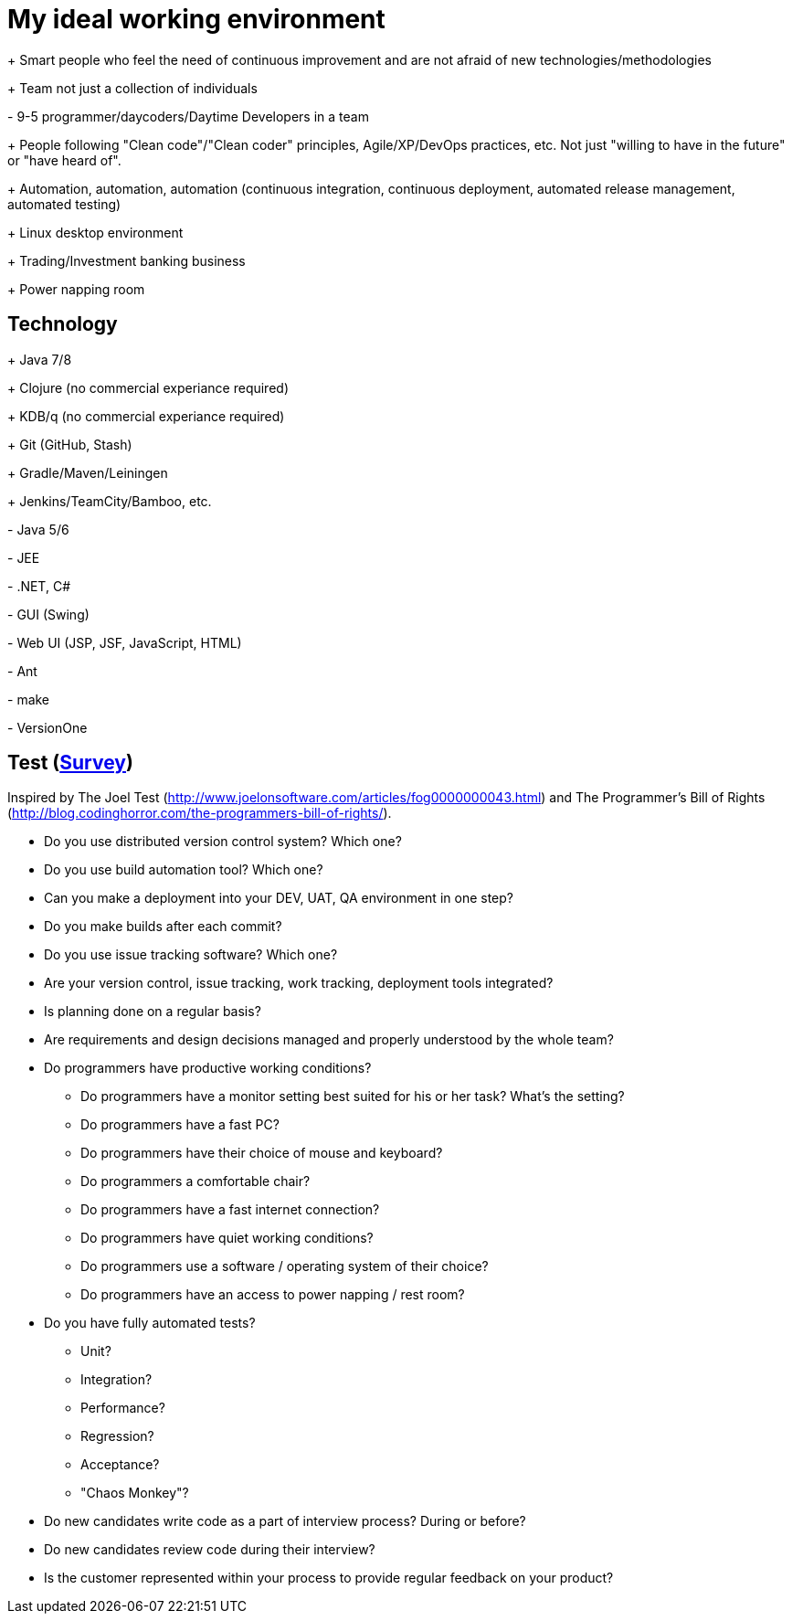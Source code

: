 = My ideal working environment

+++ Smart people who feel the need of continuous improvement and are not afraid of new technologies/methodologies

+++ Team not just a collection of individuals

+-+ 9-5 programmer/daycoders/Daytime Developers in a team

+++ People following "Clean code"/"Clean coder" principles, Agile/XP/DevOps practices, etc. Not just "willing to have in the future" or "have heard of".

+++ Automation, automation, automation (continuous  integration, continuous  deployment, automated release management, automated testing)

+++ Linux desktop environment

+++ Trading/Investment banking business

+++ Power napping room

== Technology
+++ Java 7/8

+++ Clojure (no commercial experiance required)

+++ KDB/q (no commercial experiance required)

+++ Git (GitHub, Stash)

+++ Gradle/Maven/Leiningen

+++ Jenkins/TeamCity/Bamboo, etc.

+-+ Java 5/6

+-+ JEE

+-+ .NET, C#

+-+ GUI (Swing)

+-+ Web UI (JSP, JSF, JavaScript, HTML)

+-+ Ant

+-+ make

+-+ VersionOne

== Test (https://www.quicksurveys.com/s/Hq8a4B5[Survey])
Inspired by The Joel Test (http://www.joelonsoftware.com/articles/fog0000000043.html) and The Programmer's Bill of Rights (http://blog.codinghorror.com/the-programmers-bill-of-rights/).

* Do you use distributed version control system? Which one?

* Do you use build automation tool? Which one?

* Can you make a deployment into your DEV, UAT, QA environment in one step?

* Do you make builds after each commit?

* Do you use issue tracking software? Which one?

* Are your version control, issue tracking, work tracking, deployment tools integrated?

* Is planning done on a regular basis?

* Are requirements and design decisions managed and properly understood by the whole team?

* Do programmers have productive working conditions?

** Do programmers have a monitor setting best suited for his or her task? What's the setting?
** Do programmers have a fast PC?
** Do programmers have their choice of mouse and keyboard?
** Do programmers a comfortable chair?
** Do programmers have a fast internet connection?
** Do programmers have quiet working conditions?
** Do programmers use a software / operating system of their choice?
** Do programmers have an access to power napping / rest room?

* Do you have fully automated tests?

** Unit?
** Integration?
** Performance?
** Regression?
** Acceptance?
** "Chaos Monkey"?

* Do new candidates write code as a part of interview process? During or before?

* Do new candidates review code during their interview?

* Is the customer represented within your process to provide regular feedback on your product?
